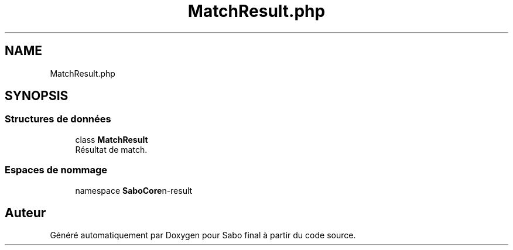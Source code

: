 .TH "MatchResult.php" 3 "Mardi 23 Juillet 2024" "Version 1.1.1" "Sabo final" \" -*- nroff -*-
.ad l
.nh
.SH NAME
MatchResult.php
.SH SYNOPSIS
.br
.PP
.SS "Structures de données"

.in +1c
.ti -1c
.RI "class \fBMatchResult\fP"
.br
.RI "Résultat de match\&. "
.in -1c
.SS "Espaces de nommage"

.in +1c
.ti -1c
.RI "namespace \fBSaboCore\\Routing\\Routes\fP"
.br
.in -1c
.SH "Auteur"
.PP 
Généré automatiquement par Doxygen pour Sabo final à partir du code source\&.
